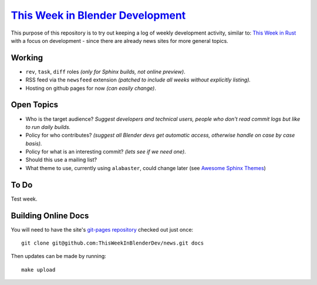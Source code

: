 
**********************************************************************************
`This Week in Blender Development <https://thisweekinblenderdev.github.io/news>`__
**********************************************************************************

This purpose of this repository is to try out keeping a log of weekly development activity, similar to:
`This Week in Rust <https://this-week-in-rust.org/>`__
with a focus on development - since there are already news sites for more general topics.


Working
=======

- ``rev``, ``task``, ``diff`` roles *(only for Sphinx builds, not online preview)*.
- RSS feed via the ``newsfeed`` extension *(patched to include all weeks without explicitly listing).*
- Hosting on github pages for now *(can easily change)*.


Open Topics
===========

- Who is the target audience?
  *Suggest developers and technical users, people who don't read commit logs but like to run daily builds.*
- Policy for who contributes?
  *(suggest all Blender devs get automatic access, otherwise handle on case by case basis).*
- Policy for what is an interesting commit?
  *(lets see if we need one)*.
- Should this use a mailing list?
- What theme to use, currently using ``alabaster``, could change later
  (see `Awesome Sphinx Themes <https://github.com/yoloseem/awesome-sphinxdoc#themes>`__)


To Do
=====

Test week.


Building Online Docs
====================

You will need to have the site's
`git-pages repository <https://github.com/ThisWeekInBlenderDev/news>`__ checked out just once::

   git clone git@github.com:ThisWeekInBlenderDev/news.git docs

Then updates can be made by running::

   make upload
